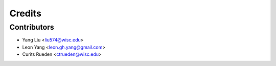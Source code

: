 =======
Credits
=======

Contributors
------------

- Yang Liu <liu574@wisc.edu>
- Leon Yang <leon.gh.yang@gmail.com>
- Curits Rueden <ctrueden@wisc.edu>
